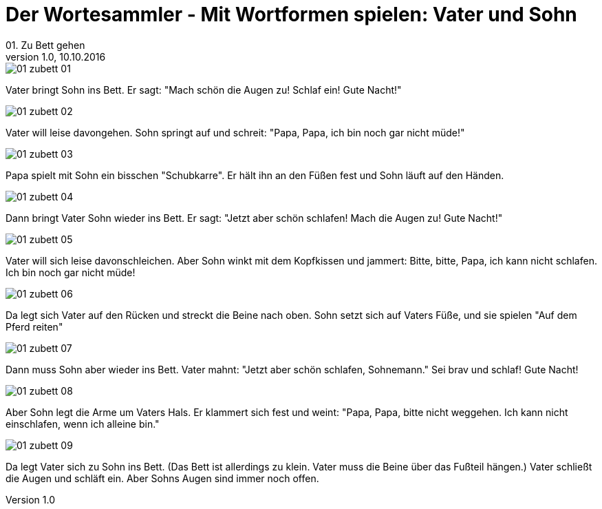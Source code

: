 = Der Wortesammler - Mit Wortformen spielen: Vater und Sohn
01. Zu Bett gehen
v1.0, 10.10.2016
:doctype: book
// Settings:
:experimental:
:reproducible:
:icons: font
:listing-caption: Listing
:sectnums:
ifdef::backend-pdf[]
:title-logo-image: image:images/01_zubett_01.jpg[pdfwidth=4.25in,align=center]
endif::[]

:imagesdir: images

[role="chapter-start"]

image::01_zubett_01.jpg[]
Vater bringt Sohn ins Bett. 
Er sagt: "Mach schön die Augen zu! Schlaf ein! Gute Nacht!"

image::01_zubett_02.jpg[]
Vater will leise davongehen. 
Sohn springt auf und schreit: 
"Papa, Papa, ich bin noch gar nicht müde!"
    
image::01_zubett_03.jpg[]
Papa spielt mit Sohn ein bisschen "Schubkarre". 
Er hält ihn an den Füßen fest 
und Sohn läuft auf den Händen.

image::01_zubett_04.jpg[]
Dann bringt Vater Sohn wieder ins Bett. 
Er sagt: "Jetzt aber schön schlafen! 
Mach die Augen zu! Gute Nacht!"

image::01_zubett_05.jpg[]
Vater will sich leise davonschleichen. 
Aber Sohn winkt mit dem Kopfkissen und jammert: 
Bitte, bitte, Papa, ich kann nicht schlafen. 
Ich bin noch gar nicht müde!

image::01_zubett_06.jpg[]
Da legt sich Vater auf den Rücken und 
streckt die Beine nach oben. 
Sohn setzt sich auf Vaters Füße, 
und sie spielen "Auf dem Pferd reiten"

image::01_zubett_07.jpg[]
Dann muss Sohn aber wieder ins Bett. 
Vater mahnt: "Jetzt aber schön schlafen, Sohnemann." 
Sei brav und schlaf! Gute Nacht!

image::01_zubett_08.jpg[]
Aber Sohn legt die Arme um Vaters Hals. 
Er klammert sich fest und weint: 
"Papa, Papa, bitte nicht weggehen. Ich kann nicht einschlafen, 
wenn ich alleine bin."

image::01_zubett_09.jpg[]
Da legt Vater sich zu Sohn ins Bett. 
(Das Bett ist allerdings zu klein. 
Vater muss die Beine über das Fußteil hängen.) 
Vater schließt die Augen und schläft ein. 
Aber Sohns Augen sind immer noch offen.
